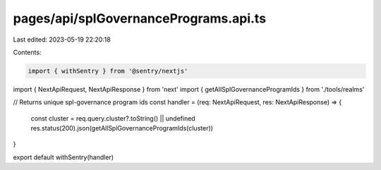 pages/api/splGovernancePrograms.api.ts
======================================

Last edited: 2023-05-19 22:20:18

Contents:

.. code-block:: ts

    import { withSentry } from '@sentry/nextjs'
import { NextApiRequest, NextApiResponse } from 'next'
import { getAllSplGovernanceProgramIds } from './tools/realms'

// Returns unique spl-governance program ids
const handler = (req: NextApiRequest, res: NextApiResponse) => {
  const cluster = req.query.cluster?.toString() || undefined
  res.status(200).json(getAllSplGovernanceProgramIds(cluster))
}

export default withSentry(handler)


